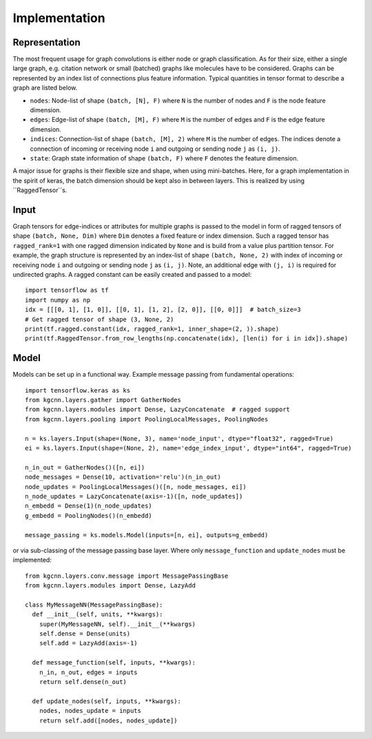 .. _implementation:
   :maxdepth: 3

Implementation
==============

Representation
--------------

The most frequent usage for graph convolutions is either node or graph classification. As for their size, either a single large graph, e.g. citation network or small (batched) graphs like molecules have to be considered.
Graphs can be represented by an index list of connections plus feature information. Typical quantities in tensor format to describe a graph are listed below.

* ``nodes``: Node-list of shape ``(batch, [N], F)`` where ``N`` is the number of nodes and ``F`` is the node feature dimension.
* ``edges``: Edge-list of shape ``(batch, [M], F)`` where ``M`` is the number of edges and ``F`` is the edge feature dimension.
* ``indices``: Connection-list of shape ``(batch, [M], 2)`` where ``M`` is the number of edges. The indices denote a connection of incoming or receiving node ``i`` and outgoing or sending node ``j`` as ``(i, j)``.
* ``state``: Graph state information of shape ``(batch, F)`` where ``F`` denotes the feature dimension.

A major issue for graphs is their flexible size and shape, when using mini-batches. Here, for a graph implementation in the spirit of keras, the batch dimension should be kept also in between layers. This is realized by using ``RaggedTensor``s.

Input
-----

Graph tensors for edge-indices or attributes for multiple graphs is passed to the model in form of ragged tensors
of shape ``(batch, None, Dim)`` where ``Dim`` denotes a fixed feature or index dimension.
Such a ragged tensor has ``ragged_rank=1`` with one ragged dimension indicated by ``None`` and is build from a value plus partition tensor.
For example, the graph structure is represented by an index-list of shape ``(batch, None, 2)`` with index of incoming or receiving node ``i`` and outgoing or sending node ``j`` as ``(i, j)``.
Note, an additional edge with ``(j, i)`` is required for undirected graphs.
A ragged constant can be easily created and passed to a model::


    import tensorflow as tf
    import numpy as np
    idx = [[[0, 1], [1, 0]], [[0, 1], [1, 2], [2, 0]], [[0, 0]]]  # batch_size=3
    # Get ragged tensor of shape (3, None, 2)
    print(tf.ragged.constant(idx, ragged_rank=1, inner_shape=(2, )).shape)
    print(tf.RaggedTensor.from_row_lengths(np.concatenate(idx), [len(i) for i in idx]).shape)


Model
-----

Models can be set up in a functional way. Example message passing from fundamental operations::

    import tensorflow.keras as ks
    from kgcnn.layers.gather import GatherNodes
    from kgcnn.layers.modules import Dense, LazyConcatenate  # ragged support
    from kgcnn.layers.pooling import PoolingLocalMessages, PoolingNodes

    n = ks.layers.Input(shape=(None, 3), name='node_input', dtype="float32", ragged=True)
    ei = ks.layers.Input(shape=(None, 2), name='edge_index_input', dtype="int64", ragged=True)

    n_in_out = GatherNodes()([n, ei])
    node_messages = Dense(10, activation='relu')(n_in_out)
    node_updates = PoolingLocalMessages()([n, node_messages, ei])
    n_node_updates = LazyConcatenate(axis=-1)([n, node_updates])
    n_embedd = Dense(1)(n_node_updates)
    g_embedd = PoolingNodes()(n_embedd)

    message_passing = ks.models.Model(inputs=[n, ei], outputs=g_embedd)

or via sub-classing of the message passing base layer. Where only ``message_function`` and ``update_nodes`` must be implemented::

    from kgcnn.layers.conv.message import MessagePassingBase
    from kgcnn.layers.modules import Dense, LazyAdd

    class MyMessageNN(MessagePassingBase):
      def __init__(self, units, **kwargs):
        super(MyMessageNN, self).__init__(**kwargs)
        self.dense = Dense(units)
        self.add = LazyAdd(axis=-1)

      def message_function(self, inputs, **kwargs):
        n_in, n_out, edges = inputs
        return self.dense(n_out)

      def update_nodes(self, inputs, **kwargs):
        nodes, nodes_update = inputs
        return self.add([nodes, nodes_update])

